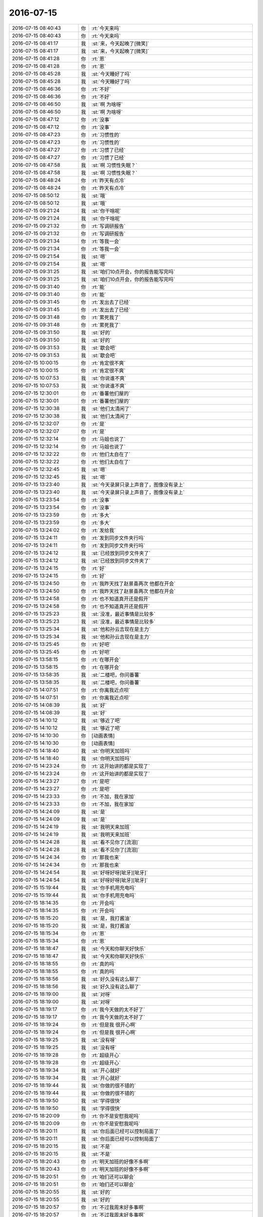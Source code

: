 2016-07-15
-------------

.. list-table::
   :widths: 25, 1, 60

   * - 2016-07-15 08:40:43
     - 你
     - :rt:`今天来吗`
   * - 2016-07-15 08:40:43
     - 你
     - :rt:`今天来吗`
   * - 2016-07-15 08:41:17
     - 我
     - :st:`来，今天起晚了[微笑]`
   * - 2016-07-15 08:41:17
     - 我
     - :st:`来，今天起晚了[微笑]`
   * - 2016-07-15 08:41:28
     - 你
     - :rt:`恩`
   * - 2016-07-15 08:41:28
     - 你
     - :rt:`恩`
   * - 2016-07-15 08:45:28
     - 我
     - :st:`今天睡好了吗`
   * - 2016-07-15 08:45:28
     - 我
     - :st:`今天睡好了吗`
   * - 2016-07-15 08:46:36
     - 你
     - :rt:`不好`
   * - 2016-07-15 08:46:36
     - 你
     - :rt:`不好`
   * - 2016-07-15 08:46:50
     - 我
     - :st:`啊 为啥呀`
   * - 2016-07-15 08:46:50
     - 我
     - :st:`啊 为啥呀`
   * - 2016-07-15 08:47:12
     - 你
     - :rt:`没事`
   * - 2016-07-15 08:47:12
     - 你
     - :rt:`没事`
   * - 2016-07-15 08:47:23
     - 你
     - :rt:`习惯性的`
   * - 2016-07-15 08:47:23
     - 你
     - :rt:`习惯性的`
   * - 2016-07-15 08:47:27
     - 你
     - :rt:`习惯了已经`
   * - 2016-07-15 08:47:27
     - 你
     - :rt:`习惯了已经`
   * - 2016-07-15 08:47:58
     - 我
     - :st:`啊 习惯性失眠？`
   * - 2016-07-15 08:47:58
     - 我
     - :st:`啊 习惯性失眠？`
   * - 2016-07-15 08:48:24
     - 你
     - :rt:`昨天有点冷`
   * - 2016-07-15 08:48:24
     - 你
     - :rt:`昨天有点冷`
   * - 2016-07-15 08:50:12
     - 我
     - :st:`哦`
   * - 2016-07-15 08:50:12
     - 我
     - :st:`哦`
   * - 2016-07-15 09:21:24
     - 我
     - :st:`你干啥呢`
   * - 2016-07-15 09:21:24
     - 我
     - :st:`你干啥呢`
   * - 2016-07-15 09:21:32
     - 你
     - :rt:`写调研报告`
   * - 2016-07-15 09:21:32
     - 你
     - :rt:`写调研报告`
   * - 2016-07-15 09:21:34
     - 你
     - :rt:`等我一会`
   * - 2016-07-15 09:21:34
     - 你
     - :rt:`等我一会`
   * - 2016-07-15 09:21:54
     - 我
     - :st:`嗯`
   * - 2016-07-15 09:21:54
     - 我
     - :st:`嗯`
   * - 2016-07-15 09:31:25
     - 我
     - :st:`咱们10点开会，你的报告能写完吗`
   * - 2016-07-15 09:31:25
     - 我
     - :st:`咱们10点开会，你的报告能写完吗`
   * - 2016-07-15 09:31:40
     - 你
     - :rt:`能`
   * - 2016-07-15 09:31:40
     - 你
     - :rt:`能`
   * - 2016-07-15 09:31:45
     - 你
     - :rt:`发出去了已经`
   * - 2016-07-15 09:31:45
     - 你
     - :rt:`发出去了已经`
   * - 2016-07-15 09:31:48
     - 你
     - :rt:`累死我了`
   * - 2016-07-15 09:31:48
     - 你
     - :rt:`累死我了`
   * - 2016-07-15 09:31:50
     - 我
     - :st:`好的`
   * - 2016-07-15 09:31:50
     - 我
     - :st:`好的`
   * - 2016-07-15 09:31:53
     - 我
     - :st:`歇会吧`
   * - 2016-07-15 09:31:53
     - 我
     - :st:`歇会吧`
   * - 2016-07-15 10:00:15
     - 你
     - :rt:`肯定很不爽`
   * - 2016-07-15 10:00:15
     - 你
     - :rt:`肯定很不爽`
   * - 2016-07-15 10:07:53
     - 我
     - :st:`你说谁不爽`
   * - 2016-07-15 10:07:53
     - 我
     - :st:`你说谁不爽`
   * - 2016-07-15 12:30:01
     - 你
     - :rt:`番薯他们屋的`
   * - 2016-07-15 12:30:01
     - 你
     - :rt:`番薯他们屋的`
   * - 2016-07-15 12:30:38
     - 我
     - :st:`他们太清闲了`
   * - 2016-07-15 12:30:38
     - 我
     - :st:`他们太清闲了`
   * - 2016-07-15 12:32:07
     - 你
     - :rt:`是`
   * - 2016-07-15 12:32:07
     - 你
     - :rt:`是`
   * - 2016-07-15 12:32:14
     - 你
     - :rt:`马姐也说了`
   * - 2016-07-15 12:32:14
     - 你
     - :rt:`马姐也说了`
   * - 2016-07-15 12:32:22
     - 你
     - :rt:`他们太自在了`
   * - 2016-07-15 12:32:22
     - 你
     - :rt:`他们太自在了`
   * - 2016-07-15 12:32:45
     - 我
     - :st:`嗯`
   * - 2016-07-15 12:32:45
     - 我
     - :st:`嗯`
   * - 2016-07-15 13:23:40
     - 我
     - :st:`今天录屏只录上声音了，图像没有录上`
   * - 2016-07-15 13:23:40
     - 我
     - :st:`今天录屏只录上声音了，图像没有录上`
   * - 2016-07-15 13:23:54
     - 你
     - :rt:`没事`
   * - 2016-07-15 13:23:54
     - 你
     - :rt:`没事`
   * - 2016-07-15 13:23:59
     - 你
     - :rt:`多大`
   * - 2016-07-15 13:23:59
     - 你
     - :rt:`多大`
   * - 2016-07-15 13:24:02
     - 你
     - :rt:`发给我`
   * - 2016-07-15 13:24:11
     - 你
     - :rt:`发到同步文件夹行吗`
   * - 2016-07-15 13:24:11
     - 你
     - :rt:`发到同步文件夹行吗`
   * - 2016-07-15 13:24:12
     - 我
     - :st:`已经放到同步文件夹了`
   * - 2016-07-15 13:24:12
     - 我
     - :st:`已经放到同步文件夹了`
   * - 2016-07-15 13:24:15
     - 你
     - :rt:`好`
   * - 2016-07-15 13:24:15
     - 你
     - :rt:`好`
   * - 2016-07-15 13:24:50
     - 你
     - :rt:`我昨天找了赵景喜两次 他都在开会`
   * - 2016-07-15 13:24:50
     - 你
     - :rt:`我昨天找了赵景喜两次 他都在开会`
   * - 2016-07-15 13:24:58
     - 你
     - :rt:`也不知道真开还是假开`
   * - 2016-07-15 13:24:58
     - 你
     - :rt:`也不知道真开还是假开`
   * - 2016-07-15 13:25:23
     - 我
     - :st:`没准，最近事情是比较多`
   * - 2016-07-15 13:25:23
     - 我
     - :st:`没准，最近事情是比较多`
   * - 2016-07-15 13:25:34
     - 我
     - :st:`他和孙云吉现在是主力`
   * - 2016-07-15 13:25:34
     - 我
     - :st:`他和孙云吉现在是主力`
   * - 2016-07-15 13:25:45
     - 你
     - :rt:`好吧`
   * - 2016-07-15 13:25:45
     - 你
     - :rt:`好吧`
   * - 2016-07-15 13:58:15
     - 你
     - :rt:`在哪开会`
   * - 2016-07-15 13:58:15
     - 你
     - :rt:`在哪开会`
   * - 2016-07-15 13:58:35
     - 我
     - :st:`二楼吧，你问番薯`
   * - 2016-07-15 13:58:35
     - 我
     - :st:`二楼吧，你问番薯`
   * - 2016-07-15 14:07:51
     - 你
     - :rt:`你离我近点呗`
   * - 2016-07-15 14:07:51
     - 你
     - :rt:`你离我近点呗`
   * - 2016-07-15 14:08:39
     - 我
     - :st:`好`
   * - 2016-07-15 14:08:39
     - 我
     - :st:`好`
   * - 2016-07-15 14:10:12
     - 我
     - :st:`够近了吧`
   * - 2016-07-15 14:10:12
     - 我
     - :st:`够近了吧`
   * - 2016-07-15 14:10:30
     - 你
     - [动画表情]
   * - 2016-07-15 14:10:30
     - 你
     - [动画表情]
   * - 2016-07-15 14:18:40
     - 我
     - :st:`你明天加班吗`
   * - 2016-07-15 14:18:40
     - 我
     - :st:`你明天加班吗`
   * - 2016-07-15 14:23:24
     - 你
     - :rt:`这开始讲的都是实现了`
   * - 2016-07-15 14:23:24
     - 你
     - :rt:`这开始讲的都是实现了`
   * - 2016-07-15 14:23:27
     - 你
     - :rt:`是吧`
   * - 2016-07-15 14:23:27
     - 你
     - :rt:`是吧`
   * - 2016-07-15 14:23:33
     - 你
     - :rt:`不加，我在家加`
   * - 2016-07-15 14:23:33
     - 你
     - :rt:`不加，我在家加`
   * - 2016-07-15 14:24:09
     - 我
     - :st:`是`
   * - 2016-07-15 14:24:09
     - 我
     - :st:`是`
   * - 2016-07-15 14:24:19
     - 我
     - :st:`我明天来加班`
   * - 2016-07-15 14:24:19
     - 我
     - :st:`我明天来加班`
   * - 2016-07-15 14:24:28
     - 我
     - :st:`看不见你了[流泪]`
   * - 2016-07-15 14:24:28
     - 我
     - :st:`看不见你了[流泪]`
   * - 2016-07-15 14:24:34
     - 你
     - :rt:`那我也来`
   * - 2016-07-15 14:24:34
     - 你
     - :rt:`那我也来`
   * - 2016-07-15 14:24:54
     - 我
     - :st:`好呀好呀[呲牙][呲牙]`
   * - 2016-07-15 14:24:54
     - 我
     - :st:`好呀好呀[呲牙][呲牙]`
   * - 2016-07-15 15:19:44
     - 我
     - :st:`你手机用充电吗`
   * - 2016-07-15 15:19:44
     - 我
     - :st:`你手机用充电吗`
   * - 2016-07-15 18:14:35
     - 你
     - :rt:`开会吗`
   * - 2016-07-15 18:14:35
     - 你
     - :rt:`开会吗`
   * - 2016-07-15 18:15:20
     - 我
     - :st:`是，我打酱油`
   * - 2016-07-15 18:15:20
     - 我
     - :st:`是，我打酱油`
   * - 2016-07-15 18:15:34
     - 你
     - :rt:`恩`
   * - 2016-07-15 18:15:34
     - 你
     - :rt:`恩`
   * - 2016-07-15 18:18:47
     - 我
     - :st:`今天和你聊天好快乐`
   * - 2016-07-15 18:18:47
     - 我
     - :st:`今天和你聊天好快乐`
   * - 2016-07-15 18:18:55
     - 你
     - :rt:`真的吗`
   * - 2016-07-15 18:18:55
     - 你
     - :rt:`真的吗`
   * - 2016-07-15 18:18:56
     - 我
     - :st:`好久没有这么聊了`
   * - 2016-07-15 18:18:56
     - 我
     - :st:`好久没有这么聊了`
   * - 2016-07-15 18:19:00
     - 我
     - :st:`对呀`
   * - 2016-07-15 18:19:00
     - 我
     - :st:`对呀`
   * - 2016-07-15 18:19:17
     - 你
     - :rt:`我今天做的太不好了`
   * - 2016-07-15 18:19:17
     - 你
     - :rt:`我今天做的太不好了`
   * - 2016-07-15 18:19:24
     - 你
     - :rt:`但是我 很开心啊`
   * - 2016-07-15 18:19:24
     - 你
     - :rt:`但是我 很开心啊`
   * - 2016-07-15 18:19:25
     - 我
     - :st:`没有呀`
   * - 2016-07-15 18:19:25
     - 我
     - :st:`没有呀`
   * - 2016-07-15 18:19:28
     - 你
     - :rt:`超级开心`
   * - 2016-07-15 18:19:28
     - 你
     - :rt:`超级开心`
   * - 2016-07-15 18:19:34
     - 我
     - :st:`开心就好`
   * - 2016-07-15 18:19:34
     - 我
     - :st:`开心就好`
   * - 2016-07-15 18:19:44
     - 我
     - :st:`你做的很不错的`
   * - 2016-07-15 18:19:44
     - 我
     - :st:`你做的很不错的`
   * - 2016-07-15 18:19:50
     - 我
     - :st:`学得很快`
   * - 2016-07-15 18:19:50
     - 我
     - :st:`学得很快`
   * - 2016-07-15 18:20:09
     - 你
     - :rt:`你不是安慰我呢吗`
   * - 2016-07-15 18:20:09
     - 你
     - :rt:`你不是安慰我呢吗`
   * - 2016-07-15 18:20:11
     - 我
     - :st:`你后面已经可以控制局面了`
   * - 2016-07-15 18:20:11
     - 我
     - :st:`你后面已经可以控制局面了`
   * - 2016-07-15 18:20:15
     - 我
     - :st:`不是`
   * - 2016-07-15 18:20:15
     - 我
     - :st:`不是`
   * - 2016-07-15 18:20:43
     - 你
     - :rt:`明天加班的好像不多啊`
   * - 2016-07-15 18:20:43
     - 你
     - :rt:`明天加班的好像不多啊`
   * - 2016-07-15 18:20:51
     - 你
     - :rt:`咱们还可以聊会`
   * - 2016-07-15 18:20:51
     - 你
     - :rt:`咱们还可以聊会`
   * - 2016-07-15 18:20:55
     - 我
     - :st:`好的`
   * - 2016-07-15 18:20:55
     - 我
     - :st:`好的`
   * - 2016-07-15 18:20:57
     - 你
     - :rt:`不过我周末好多事啊`
   * - 2016-07-15 18:20:57
     - 你
     - :rt:`不过我周末好多事啊`
   * - 2016-07-15 18:21:11
     - 我
     - :st:`啊，那你还来`
   * - 2016-07-15 18:21:11
     - 我
     - :st:`啊，那你还来`
   * - 2016-07-15 18:21:19
     - 你
     - :rt:`合着我现在写周报是给老田写了啊`
   * - 2016-07-15 18:21:19
     - 你
     - :rt:`合着我现在写周报是给老田写了啊`
   * - 2016-07-15 18:22:20
     - 你
     - :rt:`我是工作的事很多`
   * - 2016-07-15 18:22:20
     - 你
     - :rt:`我是工作的事很多`
   * - 2016-07-15 18:22:22
     - 你
     - :rt:`超级多`
   * - 2016-07-15 18:22:22
     - 你
     - :rt:`超级多`
   * - 2016-07-15 18:22:32
     - 你
     - :rt:`没事 我就喜欢忙起来`
   * - 2016-07-15 18:22:32
     - 你
     - :rt:`没事 我就喜欢忙起来`
   * - 2016-07-15 18:22:38
     - 你
     - :rt:`这样才能有收获啊`
   * - 2016-07-15 18:22:38
     - 你
     - :rt:`这样才能有收获啊`
   * - 2016-07-15 18:22:42
     - 我
     - :st:`是`
   * - 2016-07-15 18:22:42
     - 我
     - :st:`是`
   * - 2016-07-15 18:23:06
     - 你
     - :rt:`我跟你说的杨丽颖那个消息是不是很震惊`
   * - 2016-07-15 18:23:06
     - 你
     - :rt:`我跟你说的杨丽颖那个消息是不是很震惊`
   * - 2016-07-15 18:23:07
     - 我
     - :st:`只要你快乐就好`
   * - 2016-07-15 18:23:07
     - 我
     - :st:`只要你快乐就好`
   * - 2016-07-15 18:23:13
     - 我
     - :st:`是`
   * - 2016-07-15 18:23:13
     - 我
     - :st:`是`
   * - 2016-07-15 18:23:23
     - 你
     - :rt:`没想到吧`
   * - 2016-07-15 18:23:23
     - 你
     - :rt:`没想到吧`
   * - 2016-07-15 18:23:28
     - 我
     - :st:`是`
   * - 2016-07-15 18:23:28
     - 我
     - :st:`是`
   * - 2016-07-15 18:23:46
     - 我
     - :st:`从来没想过`
   * - 2016-07-15 18:23:46
     - 我
     - :st:`从来没想过`
   * - 2016-07-15 18:23:47
     - 你
     - :rt:`其实我早就猜到了`
   * - 2016-07-15 18:23:47
     - 你
     - :rt:`其实我早就猜到了`
   * - 2016-07-15 18:23:50
     - 你
     - :rt:`好吧`
   * - 2016-07-15 18:23:50
     - 你
     - :rt:`好吧`
   * - 2016-07-15 18:26:20
     - 我
     - :st:`主要还是视角不同`
   * - 2016-07-15 18:26:20
     - 我
     - :st:`主要还是视角不同`
   * - 2016-07-15 18:26:32
     - 你
     - :rt:`是 关注点不同`
   * - 2016-07-15 18:26:32
     - 你
     - :rt:`是 关注点不同`
   * - 2016-07-15 18:26:43
     - 你
     - :rt:`scrum可以写到周报里吧`
   * - 2016-07-15 18:26:43
     - 你
     - :rt:`scrum可以写到周报里吧`
   * - 2016-07-15 18:26:53
     - 我
     - :st:`可以呀`
   * - 2016-07-15 18:26:53
     - 我
     - :st:`可以呀`
   * - 2016-07-15 18:27:06
     - 我
     - :st:`我已经写在日志里面了`
   * - 2016-07-15 18:27:06
     - 我
     - :st:`我已经写在日志里面了`
   * - 2016-07-15 18:27:16
     - 你
     - :rt:`好`
   * - 2016-07-15 18:27:16
     - 你
     - :rt:`好`
   * - 2016-07-15 18:27:24
     - 你
     - :rt:`你肯定得写`
   * - 2016-07-15 18:27:24
     - 你
     - :rt:`你肯定得写`
   * - 2016-07-15 18:29:25
     - 我
     - :st:`你几点走`
   * - 2016-07-15 18:29:25
     - 我
     - :st:`你几点走`
   * - 2016-07-15 18:29:30
     - 你
     - :rt:`不知道呢`
   * - 2016-07-15 18:29:30
     - 你
     - :rt:`不知道呢`
   * - 2016-07-15 18:32:07
     - 我
     - :st:`你知道吗，我今天特别高兴`
   * - 2016-07-15 18:32:07
     - 我
     - :st:`你知道吗，我今天特别高兴`
   * - 2016-07-15 18:32:18
     - 你
     - :rt:`为啥`
   * - 2016-07-15 18:32:18
     - 你
     - :rt:`为啥`
   * - 2016-07-15 18:32:19
     - 你
     - :rt:`你说说`
   * - 2016-07-15 18:32:19
     - 你
     - :rt:`你说说`
   * - 2016-07-15 18:32:43
     - 我
     - :st:`因为你今天表现的非常好`
   * - 2016-07-15 18:32:43
     - 我
     - :st:`因为你今天表现的非常好`
   * - 2016-07-15 18:32:53
     - 我
     - :st:`刚开始你有点乱`
   * - 2016-07-15 18:32:53
     - 我
     - :st:`刚开始你有点乱`
   * - 2016-07-15 18:32:57
     - 你
     - :rt:`真的吗`
   * - 2016-07-15 18:32:57
     - 你
     - :rt:`真的吗`
   * - 2016-07-15 18:33:01
     - 我
     - :st:`后来就好了`
   * - 2016-07-15 18:33:01
     - 我
     - :st:`后来就好了`
   * - 2016-07-15 18:33:13
     - 我
     - :st:`特别是表现出那种霸气`
   * - 2016-07-15 18:33:13
     - 我
     - :st:`特别是表现出那种霸气`
   * - 2016-07-15 18:33:23
     - 你
     - :rt:`我又霸气了？`
   * - 2016-07-15 18:33:23
     - 你
     - :rt:`我又霸气了？`
   * - 2016-07-15 18:33:31
     - 你
     - :rt:`我现在都不自觉的这样了`
   * - 2016-07-15 18:33:31
     - 你
     - :rt:`我现在都不自觉的这样了`
   * - 2016-07-15 18:33:34
     - 我
     - :st:`后面你一直控制着过程`
   * - 2016-07-15 18:33:34
     - 我
     - :st:`后面你一直控制着过程`
   * - 2016-07-15 18:34:02
     - 你
     - :rt:`那就行`
   * - 2016-07-15 18:34:02
     - 你
     - :rt:`那就行`
   * - 2016-07-15 18:34:03
     - 我
     - :st:`你现在已经有leader范了`
   * - 2016-07-15 18:34:03
     - 我
     - :st:`你现在已经有leader范了`
   * - 2016-07-15 18:34:06
     - 你
     - :rt:`哈哈`
   * - 2016-07-15 18:34:06
     - 你
     - :rt:`哈哈`
   * - 2016-07-15 18:34:19
     - 你
     - :rt:`我开始的时候根本不知道干啥`
   * - 2016-07-15 18:34:19
     - 你
     - :rt:`我开始的时候根本不知道干啥`
   * - 2016-07-15 18:34:37
     - 我
     - :st:`你离你的梦想又近一步`
   * - 2016-07-15 18:34:37
     - 我
     - :st:`你离你的梦想又近一步`
   * - 2016-07-15 18:34:40
     - 你
     - :rt:`是啊`
   * - 2016-07-15 18:34:40
     - 你
     - :rt:`是啊`
   * - 2016-07-15 18:34:46
     - 你
     - :rt:`我今天也特别高兴`
   * - 2016-07-15 18:34:46
     - 你
     - :rt:`我今天也特别高兴`
   * - 2016-07-15 18:34:58
     - 你
     - :rt:`只是觉得是我自己的事 没好意思跟你说`
   * - 2016-07-15 18:34:58
     - 你
     - :rt:`只是觉得是我自己的事 没好意思跟你说`
   * - 2016-07-15 18:35:03
     - 你
     - :rt:`我特别特别高兴`
   * - 2016-07-15 18:35:03
     - 你
     - :rt:`我特别特别高兴`
   * - 2016-07-15 18:35:18
     - 我
     - :st:`为啥不好意思和我说`
   * - 2016-07-15 18:35:18
     - 我
     - :st:`为啥不好意思和我说`
   * - 2016-07-15 18:35:23
     - 你
     - :rt:`而且我怕你开心是因为我给你分析杨丽颖的事开心`
   * - 2016-07-15 18:35:23
     - 你
     - :rt:`而且我怕你开心是因为我给你分析杨丽颖的事开心`
   * - 2016-07-15 18:35:40
     - 我
     - :st:`不会`
   * - 2016-07-15 18:35:40
     - 我
     - :st:`不会`
   * - 2016-07-15 18:35:48
     - 你
     - :rt:`然后你跟我说你开心 我想咱们开心的点不一样 我等你先表达`
   * - 2016-07-15 18:35:48
     - 你
     - :rt:`然后你跟我说你开心 我想咱们开心的点不一样 我等你先表达`
   * - 2016-07-15 18:35:52
     - 你
     - :rt:`然后我再说`
   * - 2016-07-15 18:35:52
     - 你
     - :rt:`然后我再说`
   * - 2016-07-15 18:35:58
     - 我
     - :st:`哈哈`
   * - 2016-07-15 18:35:58
     - 我
     - :st:`哈哈`
   * - 2016-07-15 18:36:23
     - 我
     - :st:`看你有成长我就非常高兴`
   * - 2016-07-15 18:36:23
     - 我
     - :st:`看你有成长我就非常高兴`
   * - 2016-07-15 18:36:38
     - 你
     - :rt:`你知道吗 我在实习的时候 我跟我们实验室的两个一起去的 很快我就突出了`
   * - 2016-07-15 18:36:38
     - 你
     - :rt:`你知道吗 我在实习的时候 我跟我们实验室的两个一起去的 很快我就突出了`
   * - 2016-07-15 18:36:40
     - 我
     - :st:`还有就是看你快乐我也非常高兴`
   * - 2016-07-15 18:36:40
     - 我
     - :st:`还有就是看你快乐我也非常高兴`
   * - 2016-07-15 18:36:54
     - 我
     - :st:`嗯`
   * - 2016-07-15 18:36:54
     - 我
     - :st:`嗯`
   * - 2016-07-15 18:37:12
     - 你
     - :rt:`我当时拿到代码的时候就自己闷头看  后来我把代码看完了就指导他们看`
   * - 2016-07-15 18:37:12
     - 你
     - :rt:`我当时拿到代码的时候就自己闷头看  后来我把代码看完了就指导他们看`
   * - 2016-07-15 18:37:37
     - 你
     - :rt:`然后我们那个项目的所有文档都是我写的`
   * - 2016-07-15 18:37:37
     - 你
     - :rt:`然后我们那个项目的所有文档都是我写的`
   * - 2016-07-15 18:37:52
     - 我
     - :st:`不错`
   * - 2016-07-15 18:37:52
     - 我
     - :st:`不错`
   * - 2016-07-15 18:37:57
     - 你
     - :rt:`当初赶上公司评优秀员工 我就评上了`
   * - 2016-07-15 18:37:57
     - 你
     - :rt:`当初赶上公司评优秀员工 我就评上了`
   * - 2016-07-15 18:38:03
     - 你
     - :rt:`得了300块钱`
   * - 2016-07-15 18:38:03
     - 你
     - :rt:`得了300块钱`
   * - 2016-07-15 18:38:11
     - 我
     - :st:`哈哈`
   * - 2016-07-15 18:38:11
     - 我
     - :st:`哈哈`
   * - 2016-07-15 18:38:24
     - 你
     - :rt:`我当时觉得 我们那个小团队的事 都装在我脑子里`
   * - 2016-07-15 18:38:24
     - 你
     - :rt:`我当时觉得 我们那个小团队的事 都装在我脑子里`
   * - 2016-07-15 18:38:36
     - 你
     - :rt:`任何一个环节出事  我都是反应最快的`
   * - 2016-07-15 18:38:36
     - 你
     - :rt:`任何一个环节出事  我都是反应最快的`
   * - 2016-07-15 18:38:51
     - 你
     - :rt:`那时候 我脑子快的 我都不敢相信 真的`
   * - 2016-07-15 18:38:51
     - 你
     - :rt:`那时候 我脑子快的 我都不敢相信 真的`
   * - 2016-07-15 18:39:00
     - 你
     - :rt:`可惜那个地方太小了`
   * - 2016-07-15 18:39:00
     - 你
     - :rt:`可惜那个地方太小了`
   * - 2016-07-15 18:39:08
     - 我
     - :st:`嗯`
   * - 2016-07-15 18:39:08
     - 我
     - :st:`嗯`
   * - 2016-07-15 18:39:26
     - 你
     - :rt:`我想 我应该就是那么一个人 喜欢在高压力的环境下工作`
   * - 2016-07-15 18:39:26
     - 你
     - :rt:`我想 我应该就是那么一个人 喜欢在高压力的环境下工作`
   * - 2016-07-15 18:39:50
     - 我
     - :st:`是`
   * - 2016-07-15 18:39:50
     - 我
     - :st:`是`